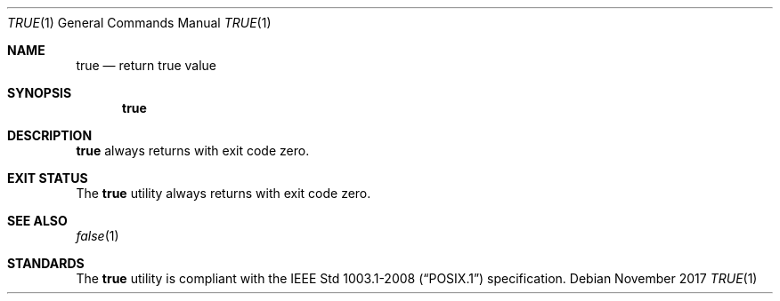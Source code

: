 .Dd November 2017
.Dt TRUE 1
.Os
.Sh NAME
.Nm true
.Nd return true value
.Sh SYNOPSIS
.Nm
.Sh DESCRIPTION
.Nm
always returns with exit code zero.
.Sh EXIT STATUS
The
.Nm
utility always returns with exit code zero.
.Sh SEE ALSO
.Xr false 1
.Sh STANDARDS
The
.Nm
utility is compliant with the
.St -p1003.1-2008
specification.
